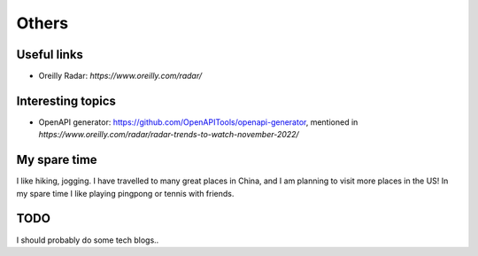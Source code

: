 .. _misc:

Others
====================

Useful links
--------------

* Oreilly Radar: `https://www.oreilly.com/radar/`

Interesting topics
--------------------

* OpenAPI generator: https://github.com/OpenAPITools/openapi-generator, mentioned in `https://www.oreilly.com/radar/radar-trends-to-watch-november-2022/`


My spare time
------------------

I like hiking, jogging. I have travelled to many great places in China, and I am planning to visit more places in the US!
In my spare time I like playing pingpong or tennis with friends.

TODO
-------

I should probably do some tech blogs..

..
  I started to learn swimming since 2017 fall, not very good at it but really enjoy it a lot as a way for exercise and relax.
  Recenty I am learning guitar with one friend, we are so both excited about what we can achieve in the year of 2018.
